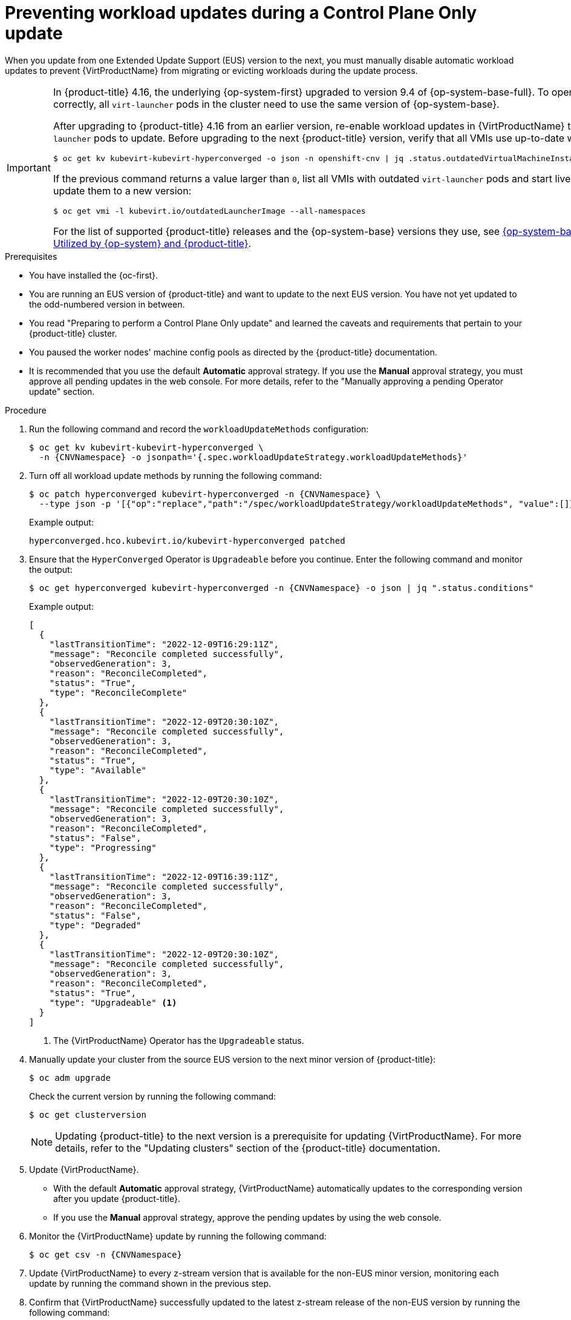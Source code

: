 // Module included in the following assemblies:
//
// * virt/updating/upgrading-virt.adoc

:_mod-docs-content-type: PROCEDURE
[id="virt-preventing-workload-updates-during-control-plane-only-update_{context}"]
= Preventing workload updates during a Control Plane Only update

When you update from one Extended Update Support (EUS) version to the next, you must manually disable automatic workload updates to prevent {VirtProductName} from migrating or evicting workloads during the update process.

[IMPORTANT]
====
In {product-title} 4.16, the underlying {op-system-first} upgraded to version 9.4 of {op-system-base-full}. To operate correctly, all `virt-launcher` pods in the cluster need to use the same version of {op-system-base}.

After upgrading to {product-title} 4.16 from an earlier version, re-enable workload updates in {VirtProductName} to allow `virt-launcher` pods to update. Before upgrading to the next {product-title} version, verify that all VMIs use up-to-date workloads:

[source,terminal]
----
$ oc get kv kubevirt-kubevirt-hyperconverged -o json -n openshift-cnv | jq .status.outdatedVirtualMachineInstanceWorkloads
----

If the previous command returns a value larger than `0`, list all VMIs with outdated `virt-launcher` pods and start live migration to update them to a new version:

[source,terminal]
----
$ oc get vmi -l kubevirt.io/outdatedLauncherImage --all-namespaces
----

For the list of supported {product-title} releases and the {op-system-base} versions they use, see link:https://access.redhat.com/articles/6907891[{op-system-base} Versions Utilized by {op-system} and {product-title}].
====

.Prerequisites

* You have installed the {oc-first}.

* You are running an EUS version of {product-title} and want to update to the next EUS version. You have not yet updated to the odd-numbered version in between.

* You read "Preparing to perform a Control Plane Only update" and learned the caveats and requirements that pertain to your {product-title} cluster.

* You paused the worker nodes' machine config pools as directed by the {product-title} documentation.

* It is recommended that you use the default *Automatic* approval strategy. If you use the *Manual* approval strategy, you must approve all pending updates in the web console. For more details, refer to the "Manually approving a pending Operator update" section.

.Procedure

. Run the following command and record the `workloadUpdateMethods` configuration:
+
[source,terminal,subs="attributes+"]
----
$ oc get kv kubevirt-kubevirt-hyperconverged \
  -n {CNVNamespace} -o jsonpath='{.spec.workloadUpdateStrategy.workloadUpdateMethods}'
----

. Turn off all workload update methods by running the following command:
+
[source,terminal,subs="attributes+"]
----
$ oc patch hyperconverged kubevirt-hyperconverged -n {CNVNamespace} \
  --type json -p '[{"op":"replace","path":"/spec/workloadUpdateStrategy/workloadUpdateMethods", "value":[]}]'
----
+
Example output:
+
[source,terminal]
----
hyperconverged.hco.kubevirt.io/kubevirt-hyperconverged patched
----

. Ensure that the `HyperConverged` Operator is `Upgradeable` before you continue. Enter the following command and monitor the output:
+
[source,terminal,subs="attributes+"]
----
$ oc get hyperconverged kubevirt-hyperconverged -n {CNVNamespace} -o json | jq ".status.conditions"
----
+
Example output:
+
[%collapsible]
[source,json]
----
[
  {
    "lastTransitionTime": "2022-12-09T16:29:11Z",
    "message": "Reconcile completed successfully",
    "observedGeneration": 3,
    "reason": "ReconcileCompleted",
    "status": "True",
    "type": "ReconcileComplete"
  },
  {
    "lastTransitionTime": "2022-12-09T20:30:10Z",
    "message": "Reconcile completed successfully",
    "observedGeneration": 3,
    "reason": "ReconcileCompleted",
    "status": "True",
    "type": "Available"
  },
  {
    "lastTransitionTime": "2022-12-09T20:30:10Z",
    "message": "Reconcile completed successfully",
    "observedGeneration": 3,
    "reason": "ReconcileCompleted",
    "status": "False",
    "type": "Progressing"
  },
  {
    "lastTransitionTime": "2022-12-09T16:39:11Z",
    "message": "Reconcile completed successfully",
    "observedGeneration": 3,
    "reason": "ReconcileCompleted",
    "status": "False",
    "type": "Degraded"
  },
  {
    "lastTransitionTime": "2022-12-09T20:30:10Z",
    "message": "Reconcile completed successfully",
    "observedGeneration": 3,
    "reason": "ReconcileCompleted",
    "status": "True",
    "type": "Upgradeable" <1>
  }
]
----
<1> The {VirtProductName} Operator has the `Upgradeable` status.

. Manually update your cluster from the source EUS version to the next minor version of {product-title}:
+
[source,terminal]
+
----
$ oc adm upgrade
----
+
Check the current version by running the following command:
+
[source,terminal]
----
$ oc get clusterversion
----
+
[NOTE]
====
Updating {product-title} to the next version is a prerequisite for updating {VirtProductName}. For more details, refer to the "Updating clusters" section of the {product-title} documentation.
====

. Update {VirtProductName}.
* With the default *Automatic* approval strategy, {VirtProductName} automatically updates to the corresponding version after you update {product-title}.
* If you use the *Manual* approval strategy, approve the pending updates by using the web console.

. Monitor the {VirtProductName} update by running the following command:
+
[source,terminal,subs="attributes+"]
----
$ oc get csv -n {CNVNamespace}
----

. Update {VirtProductName} to every z-stream version that is available for the non-EUS minor version, monitoring each update by running the command shown in the previous step.

. Confirm that {VirtProductName} successfully updated to the latest z-stream release of the non-EUS version by running the following command:
+
[source,terminal,subs="attributes+"]
----
$ oc get hyperconverged kubevirt-hyperconverged -n {CNVNamespace} -o json | jq ".status.versions"
----
+
Example output:
+
[source,terminal,subs="attributes+"]
----
[
  {
    "name": "operator",
    "version": "{HCOVersion}"
  }
]
----

. Wait until the `HyperConverged` Operator has the `Upgradeable` status before you perform the next update. Enter the following command and monitor the output:
+
[source,terminal,subs="attributes+"]
----
$ oc get hyperconverged kubevirt-hyperconverged -n {CNVNamespace} -o json | jq ".status.conditions"
----

. Update {product-title} to the target EUS version.

. Confirm that the update succeeded by checking the cluster version:
+
[source,terminal]
----
$ oc get clusterversion
----

. Update {VirtProductName} to the target EUS version.
* With the default *Automatic* approval strategy, {VirtProductName} automatically updates to the corresponding version after you update {product-title}.
* If you use the *Manual* approval strategy, approve the pending updates by using the web console.

. Monitor the {VirtProductName} update by running the following command:
+
[source,terminal,subs="attributes+"]
----
$ oc get csv -n {CNVNamespace}
----
+
The update completes when the `VERSION` field matches the target EUS version and the `PHASE` field reads `Succeeded`.

. Restore the `workloadUpdateMethods` configuration that you recorded from step 1 with the following command:
+
[source,terminal,subs="attributes+"]
----
$ oc patch hyperconverged kubevirt-hyperconverged -n {CNVNamespace} --type json -p \
  "[{\"op\":\"add\",\"path\":\"/spec/workloadUpdateStrategy/workloadUpdateMethods\", \"value\":{WorkloadUpdateMethodConfig}}]"
----
+
Example output:
+
[source,terminal]
----
hyperconverged.hco.kubevirt.io/kubevirt-hyperconverged patched
----
+
Check the status of VM migration by running the following command:
+
[source,terminal]
----
$ oc get vmim -A
----

.Next steps

* Unpause the machine config pools for each compute node.
